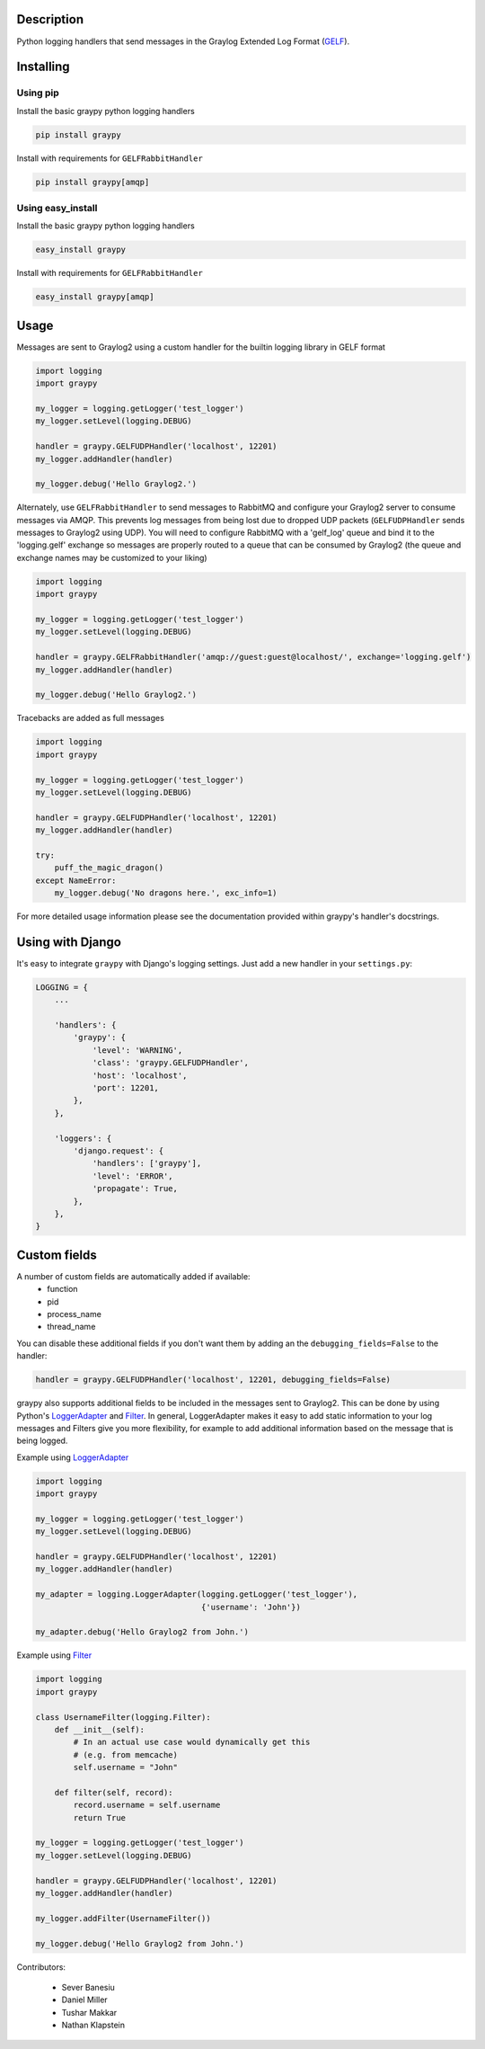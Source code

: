 |PyPI_Status|
|Build_Status|
|Coverage_Status|

Description
===========

Python logging handlers that send messages in the Graylog Extended
Log Format (GELF_).

Installing
==========

Using pip
---------

Install the basic graypy python logging handlers

.. code-block:: bash

    pip install graypy

Install with requirements for ``GELFRabbitHandler``

.. code-block:: bash

    pip install graypy[amqp]

Using easy_install
------------------

Install the basic graypy python logging handlers

.. code-block:: bash

   easy_install graypy

Install with requirements for ``GELFRabbitHandler``

.. code-block:: bash

  easy_install graypy[amqp]

Usage
=====

Messages are sent to Graylog2 using a custom handler for the builtin logging
library in GELF format

.. code-block:: python

    import logging
    import graypy

    my_logger = logging.getLogger('test_logger')
    my_logger.setLevel(logging.DEBUG)

    handler = graypy.GELFUDPHandler('localhost', 12201)
    my_logger.addHandler(handler)

    my_logger.debug('Hello Graylog2.')

Alternately, use ``GELFRabbitHandler`` to send messages to RabbitMQ and
configure your Graylog2 server to consume messages via AMQP. This prevents
log messages from being lost due to dropped UDP packets (``GELFUDPHandler``
sends messages to Graylog2 using UDP). You will need to configure RabbitMQ
with a 'gelf_log' queue and bind it to the 'logging.gelf' exchange so
messages are properly routed to a queue that can be consumed by
Graylog2 (the queue and exchange names may be customized to your liking)

.. code-block:: python

    import logging
    import graypy

    my_logger = logging.getLogger('test_logger')
    my_logger.setLevel(logging.DEBUG)

    handler = graypy.GELFRabbitHandler('amqp://guest:guest@localhost/', exchange='logging.gelf')
    my_logger.addHandler(handler)

    my_logger.debug('Hello Graylog2.')

Tracebacks are added as full messages

.. code-block:: python

    import logging
    import graypy

    my_logger = logging.getLogger('test_logger')
    my_logger.setLevel(logging.DEBUG)

    handler = graypy.GELFUDPHandler('localhost', 12201)
    my_logger.addHandler(handler)

    try:
        puff_the_magic_dragon()
    except NameError:
        my_logger.debug('No dragons here.', exc_info=1)


For more detailed usage information please see the documentation provided
within graypy's handler's docstrings.

Using with Django
=================

It's easy to integrate ``graypy`` with Django's logging settings. Just add a
new handler in your ``settings.py``:

.. code-block:: python

    LOGGING = {
        ...

        'handlers': {
            'graypy': {
                'level': 'WARNING',
                'class': 'graypy.GELFUDPHandler',
                'host': 'localhost',
                'port': 12201,
            },
        },

        'loggers': {
            'django.request': {
                'handlers': ['graypy'],
                'level': 'ERROR',
                'propagate': True,
            },
        },
    }

Custom fields
=============

A number of custom fields are automatically added if available:
    * function
    * pid
    * process_name
    * thread_name

You can disable these additional fields if you don't want them by adding
an the ``debugging_fields=False`` to the handler:

.. code-block:: python

    handler = graypy.GELFUDPHandler('localhost', 12201, debugging_fields=False)

graypy also supports additional fields to be included in the messages sent
to Graylog2. This can be done by using Python's LoggerAdapter_ and
Filter_. In general, LoggerAdapter makes it easy to add static information
to your log messages and Filters give you more flexibility, for example to
add additional information based on the message that is being logged.

Example using LoggerAdapter_

.. code-block:: python

    import logging
    import graypy

    my_logger = logging.getLogger('test_logger')
    my_logger.setLevel(logging.DEBUG)

    handler = graypy.GELFUDPHandler('localhost', 12201)
    my_logger.addHandler(handler)

    my_adapter = logging.LoggerAdapter(logging.getLogger('test_logger'),
                                       {'username': 'John'})

    my_adapter.debug('Hello Graylog2 from John.')

Example using Filter_

.. code-block:: python

    import logging
    import graypy

    class UsernameFilter(logging.Filter):
        def __init__(self):
            # In an actual use case would dynamically get this
            # (e.g. from memcache)
            self.username = "John"

        def filter(self, record):
            record.username = self.username
            return True

    my_logger = logging.getLogger('test_logger')
    my_logger.setLevel(logging.DEBUG)

    handler = graypy.GELFUDPHandler('localhost', 12201)
    my_logger.addHandler(handler)

    my_logger.addFilter(UsernameFilter())

    my_logger.debug('Hello Graylog2 from John.')

Contributors:

  * Sever Banesiu
  * Daniel Miller
  * Tushar Makkar
  * Nathan Klapstein

.. _GELF: http://docs.graylog.org/en/latest/pages/gelf.html
.. _LoggerAdapter: http://docs.python.org/howto/logging-cookbook.html#using-loggeradapters-to-impart-contextual-information
.. _Filter: http://docs.python.org/howto/logging-cookbook.html#using-filters-to-impart-contextual-information

.. |Build_Status| image:: https://travis-ci.org/severb/graypy.svg?branch=master
    :target: https://travis-ci.org/severb/graypy


.. |Coverage_Status| image:: https://codecov.io/gh/severb/graypy/branch/master/graph/badge.svg
    :target: https://codecov.io/gh/severb/graypy

.. |PyPI_Status| image:: https://img.shields.io/pypi/v/graypy.svg
    :target: https://pypi.python.org/pypi/graypy